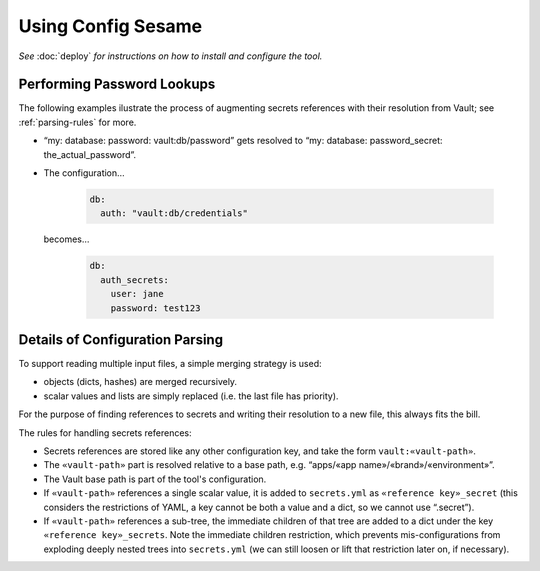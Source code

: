 ..  documentation: usage

    Copyright ©  2016 1&1 Group <jh@web.de>

    Licensed under the Apache License, Version 2.0 (the "License");
    you may not use this file except in compliance with the License.
    You may obtain a copy of the License at

        http://www.apache.org/licenses/LICENSE-2.0

    Unless required by applicable law or agreed to in writing, software
    distributed under the License is distributed on an "AS IS" BASIS,
    WITHOUT WARRANTIES OR CONDITIONS OF ANY KIND, either express or implied.
    See the License for the specific language governing permissions and
    limitations under the License.
    ~~~~~~~~~~~~~~~~~~~~~~~~~~~~~~~~~~~~~~~~~~~~~~~~~~~~~~~~~~~~~~~~~~~~~~~~~~~

=============================================================================
Using Config Sesame
=============================================================================

*See* :doc:`deploy` *for instructions on how to install and configure the tool.*


Performing Password Lookups
---------------------------

The following examples ilustrate the process of augmenting secrets references
with their resolution from Vault; see :ref:`parsing-rules` for more.

* “my: database: password: vault:db/password” gets resolved to “my: database: password_secret: the_actual_password”.
* The configuration…

    .. code-block:: yaml

        db:
          auth: "vault:db/credentials"

  becomes…

    .. code-block:: yaml

        db:
          auth_secrets:
            user: jane
            password: test123


.. _parsing-rules:

Details of Configuration Parsing
--------------------------------

To support reading multiple input files, a simple merging strategy is used:

* objects (dicts, hashes) are merged recursively.
* scalar values and lists are simply replaced (i.e. the last file has priority).

For the purpose of finding references to secrets and writing their resolution to a new file,
this always fits the bill.

The rules for handling secrets references:

* Secrets references are stored like any other configuration key, and take the form ``vault:«vault-path»``.
* The ``«vault-path»`` part is resolved relative to a base path, e.g. “apps/«app name»/«brand»/«environment»”.
* The Vault base path is part of the tool's configuration.
* If ``«vault-path»`` references a single scalar value, it is added to ``secrets.yml`` as ``«reference key»_secret`` (this considers the restrictions of YAML, a key cannot be both a value and a dict, so we cannot use “.secret”).
* If ``«vault-path»`` references a sub-tree, the immediate children of that tree are added to a dict under the key ``«reference key»_secrets``. Note the immediate children restriction, which prevents mis-configurations from exploding deeply nested trees into ``secrets.yml`` (we can still loosen or lift that restriction later on, if necessary).
